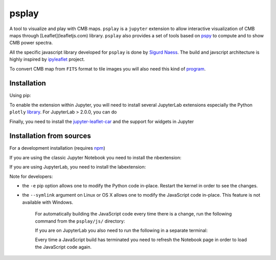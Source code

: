 ======
psplay
======

A tool to visualize and play with CMB maps. ``psplay`` is a ``jupyter`` extension to allow
interactive visualization of CMB maps through [Leaflet](leafletjs.com) library. ``psplay`` also
provides a set of tools based on `pspy <https://github.com/simonsobs/pspy>`_ to compute and to show
CMB power spectra.

.. image:: https://img.shields.io/pypi/v/psplay.svg?style=flat
   :target: https://pypi.python.org/pypi/psplay/

All the specific javascript library developed for ``psplay`` is done by `Sigurd Naess
<https://github.com/amaurea>`_. The build and javscript architecture is highly inspired by
`ipyleaflet <https://github.com/jupyter-widgets/ipyleaflet>`_ project.

To convert CMB map from ``FITS`` format to tile images you will also need this kind of `program
<https://github.com/thibautlouis/sigurds_plot>`_.

Installation
------------

Using pip:

.. code:: shell
   $ pip install psplay [--user]

To enable the extension within Jupyter, you will need to install several JupyterLab extensions
especially the Python ``plotly`` `library <https://plotly.com/python>`_. For JupyterLab > 2.0.0, you
can do

.. code:: shell
   $ jupyter labextension install @plotlywidget@4.6.0 jupyterlab-plotly@4.6.0


Finally, you need to install the `jupyter-leaflet-car
<https://www.npmjs.com/package/jupyter-leaflet-car>`_ and the support for widgets in Jupyter

.. code:: shell
   $ jupyter labextension install @jupyter-widgets/jupyterlab-manager jupyter-leaflet-car


Installation from sources
-------------------------

For a development installation (requires `npm <https://www.npmjs.com/get-npm>`_)

.. code:: shell
   $ git clone https://github.com/xgarrido/psplay.git
   $ cd psplay
   $ pip install -e .

If you are using the classic Jupyter Notebook you need to install the nbextension:

.. code:: shell
   $ jupyter nbextension install --py --symlink --sys-prefix psplay
   $ jupyter nbextension enable --py --sys-prefix psplay

If you are using JupyterLab, you need to install the labextension:

.. code:: shell
   $ jupyter labextension install @jupyter-widgets/jupyterlab-manager js

Note for developers:

- the ``-e`` pip option allows one to modify the Python code in-place. Restart the kernel in order
  to see the changes.
- the ``--symlink`` argument on Linux or OS X allows one to modify the JavaScript code
  in-place. This feature is not available with Windows.

    For automatically building the JavaScript code every time there is a change, run the following
    command from the ``psplay/js/`` directory:

    .. code:: shell
       $ npm run watch


    If you are on JupyterLab you also need to run the following in a separate terminal:

    .. code:: shell
       $ jupyter lab --watch


    Every time a JavaScript build has terminated you need to refresh the Notebook page in order to
    load the JavaScript code again.
